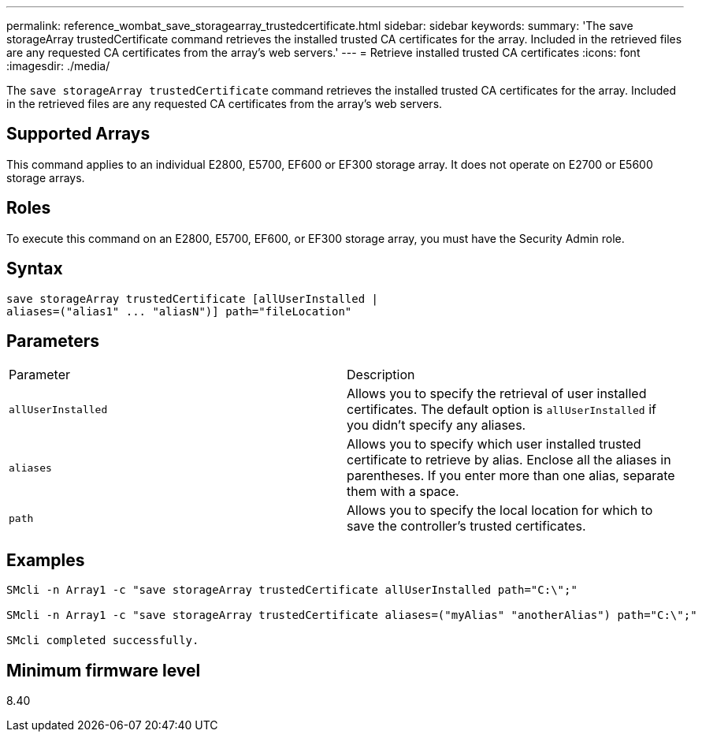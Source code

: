 ---
permalink: reference_wombat_save_storagearray_trustedcertificate.html
sidebar: sidebar
keywords: 
summary: 'The save storageArray trustedCertificate command retrieves the installed trusted CA certificates for the array. Included in the retrieved files are any requested CA certificates from the array’s web servers.'
---
= Retrieve installed trusted CA certificates
:icons: font
:imagesdir: ./media/

[.lead]
The `save storageArray trustedCertificate` command retrieves the installed trusted CA certificates for the array. Included in the retrieved files are any requested CA certificates from the array's web servers.

== Supported Arrays

This command applies to an individual E2800, E5700, EF600 or EF300 storage array. It does not operate on E2700 or E5600 storage arrays.

== Roles

To execute this command on an E2800, E5700, EF600, or EF300 storage array, you must have the Security Admin role.

== Syntax

----

save storageArray trustedCertificate [allUserInstalled |
aliases=("alias1" ... "aliasN")] path="fileLocation"
----

== Parameters

|===
| Parameter| Description
a|
`allUserInstalled`
a|
Allows you to specify the retrieval of user installed certificates. The default option is `allUserInstalled` if you didn't specify any aliases.
a|
`aliases`
a|
Allows you to specify which user installed trusted certificate to retrieve by alias. Enclose all the aliases in parentheses. If you enter more than one alias, separate them with a space.
a|
`path`
a|
Allows you to specify the local location for which to save the controller's trusted certificates.
|===

== Examples

----

SMcli -n Array1 -c "save storageArray trustedCertificate allUserInstalled path="C:\";"

SMcli -n Array1 -c "save storageArray trustedCertificate aliases=("myAlias" "anotherAlias") path="C:\";"

SMcli completed successfully.
----

== Minimum firmware level

8.40

